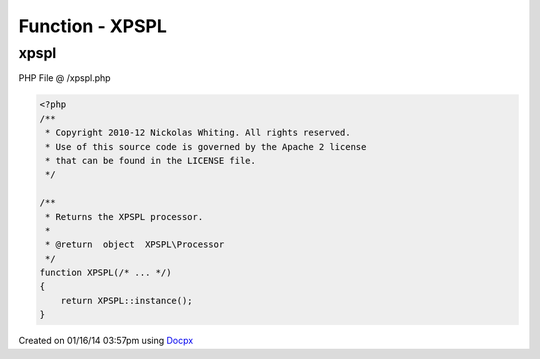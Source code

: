 .. /xpspl.php generated using docpx v1.0.0 on 01/16/14 03:57pm


Function - XPSPL
****************


.. function:: XPSPL()


    Returns the XPSPL processor.

    :rtype: object XPSPL\Processor



xpspl
=====
PHP File @ /xpspl.php

.. code-block:: php

	<?php
	/**
	 * Copyright 2010-12 Nickolas Whiting. All rights reserved.
	 * Use of this source code is governed by the Apache 2 license
	 * that can be found in the LICENSE file.
	 */
	
	/**
	 * Returns the XPSPL processor.
	 *
	 * @return  object  XPSPL\Processor
	 */
	function XPSPL(/* ... */)
	{
	    return XPSPL::instance();
	}

Created on 01/16/14 03:57pm using `Docpx <http://github.com/prggmr/docpx>`_